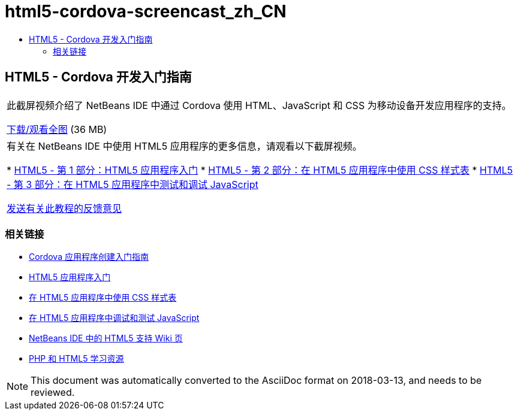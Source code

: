 // 
//     Licensed to the Apache Software Foundation (ASF) under one
//     or more contributor license agreements.  See the NOTICE file
//     distributed with this work for additional information
//     regarding copyright ownership.  The ASF licenses this file
//     to you under the Apache License, Version 2.0 (the
//     "License"); you may not use this file except in compliance
//     with the License.  You may obtain a copy of the License at
// 
//       http://www.apache.org/licenses/LICENSE-2.0
// 
//     Unless required by applicable law or agreed to in writing,
//     software distributed under the License is distributed on an
//     "AS IS" BASIS, WITHOUT WARRANTIES OR CONDITIONS OF ANY
//     KIND, either express or implied.  See the License for the
//     specific language governing permissions and limitations
//     under the License.
//

= html5-cordova-screencast_zh_CN
:jbake-type: page
:jbake-tags: old-site, needs-review
:jbake-status: published
:keywords: Apache NetBeans  html5-cordova-screencast_zh_CN
:description: Apache NetBeans  html5-cordova-screencast_zh_CN
:toc: left
:toc-title:

== HTML5 - Cordova 开发入门指南

|===
|此截屏视频介绍了 NetBeans IDE 中通过 Cordova 使用 HTML、JavaScript 和 CSS 为移动设备开发应用程序的支持。

link:http://bits.netbeans.org/media/html5-gettingstarted-cordova-final-screencast.mp4[下载/观看全图] (36 MB)

 

|有关在 NetBeans IDE 中使用 HTML5 应用程序的更多信息，请观看以下截屏视频。

* link:html5-gettingstarted-screencast.html[HTML5 - 第 1 部分：HTML5 应用程序入门]
* link:html5-css-screencast.html[HTML5 - 第 2 部分：在 HTML5 应用程序中使用 CSS 样式表]
* link:html5-javascript-screencast.html[HTML5 - 第 3 部分：在 HTML5 应用程序中测试和调试 JavaScript]

link:/about/contact_form.html?to=3&subject=Feedback:%20Video%20of%20Getting%20Started%20with%20Cordova%20Applications[发送有关此教程的反馈意见]
 
|===

=== 相关链接

* link:../webclient/cordova-gettingstarted.html[Cordova 应用程序创建入门指南]
* link:../webclient/html5-gettingstarted.html[HTML5 应用程序入门]
* link:../webclient/html5-editing-css.html[在 HTML5 应用程序中使用 CSS 样式表]
* link:../webclient/html5-js-support.html[在 HTML5 应用程序中调试和测试 JavaScript]
* link:http://wiki.netbeans.org/HTML5[NetBeans IDE 中的 HTML5 支持 Wiki 页]
* link:../../trails/php.html[PHP 和 HTML5 学习资源]

NOTE: This document was automatically converted to the AsciiDoc format on 2018-03-13, and needs to be reviewed.
